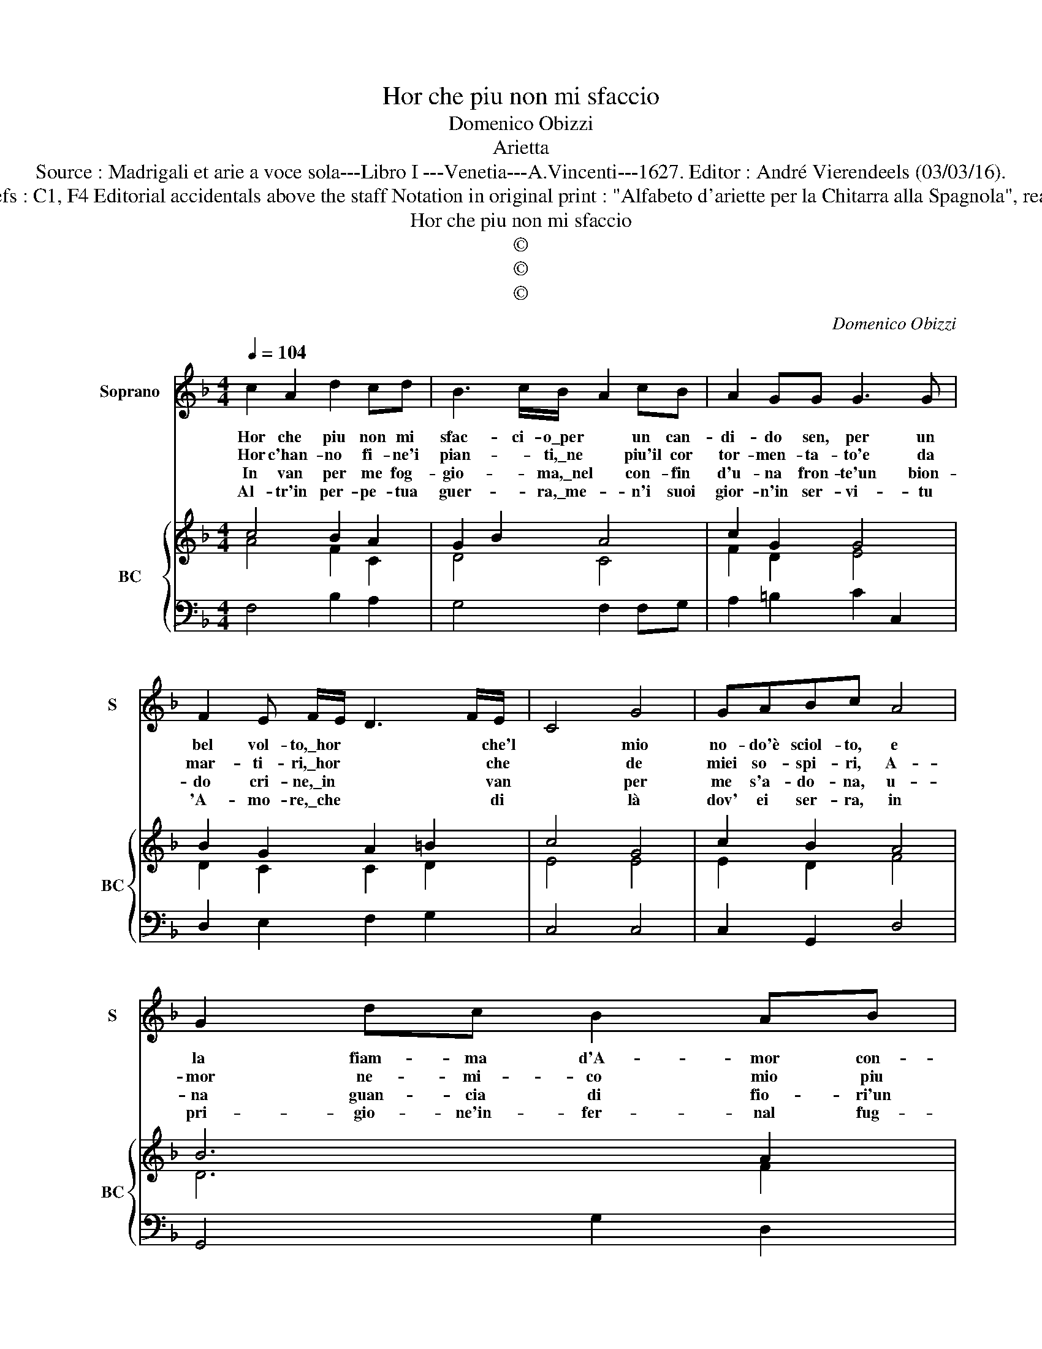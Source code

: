 X:1
T:Hor che piu non mi sfaccio
T:Domenico Obizzi
T:Arietta
T:Source : Madrigali et arie a voce sola---Libro I ---Venetia---A.Vincenti---1627. Editor : André Vierendeels (03/03/16).
T:Notes : Original clefs : C1, F4 Editorial accidentals above the staff Notation in original print : "Alfabeto d'ariette per la Chitarra alla Spagnola", realised by the editor. 
T:Hor che piu non mi sfaccio
T:©
T:©
T:©
C:Domenico Obizzi
Z:©
%%score 1 { ( 2 3 ) | 4 }
L:1/8
Q:1/4=104
M:4/4
K:F
V:1 treble nm="Soprano" snm="S"
V:2 treble nm="BC" snm="BC"
V:3 treble 
V:4 bass 
V:1
 c2 A2 d2 cd | B3 c/B/- A2 cB | A2 GG G3 G | F2 E F/E/ D3 F/E/- | C4 G4 | GABc A4 | G2 dc B2 AB | %7
w: Hor che piu non mi|sfac- ci- o\_per * un can-|di- do sen, per un|bel vol- to,\_hor * * * che'l|* mio|no- do'è sciol- to, e|la fiam- ma d'A- mor con-|
w: Hor c'han- no fi- ne'i|pian- * ti,\_ne * piu'il cor|tor- men- ta- to'e da|mar- ti- ri,\_hor * * * che|* de|miei so- spi- ri, A-|mor ne- mi- co mio piu|
w: In van per me fog-|gio- * ma,\_nel * con- fin|d'u- na fron- te'un bion-|do cri- ne,\_in * * * van|* per|me s'a- do- na, u-|na guan- cia di fio- ri'un|
w: Al- tr'in per- pe- tua|guer- * ra,\_me- * n'i suoi|gior- n'in ser- vi- tu|'A- mo- re,\_che * * * di|* là|dov' ei ser- ra, in|pri- gio- ne'in- fer- nal fug-|
 G3 A B2 c/d/_e/d/ | c4 B4 | z2 DE F2 GG | A2 Ac BAGF | G2 c2 BA GF | G4 F2 FG | A2 =BB c2 cd | %14
w: ver- sa'in\_giac- cio, con * * *|ra- gion|dir mi li- ce, la|ca- ra li- ber- tà go- do\_fe-|li- ce, con * ra- *|gion dir mi li-|ce, la ca- ra li- ber-|
w: non ti\_van- ti, lit- * * *|to ben|dir io deg- gio, *|||||
w: sen di\_bri- ne, ch'io * * *|non vuo|ch'al- tra vol- ta, *|||||
w: gi- to'è'il\_co- re, e * * *|con- ten-|to mi pia- ce, *|||||
 cBAG A2 d2 | cB AG A4 | G2 c2 BA GF | G4 !fermata!F4 |] %18
w: tà go- do\_fe- li- ce, go-|do\_fe- * li- * ce.|||
w: ||||
w: ||||
w: ||||
V:2
 c4 B2 A2 | G2 B2 A4 | c2 G2 G4 | B2 G2 A2 =B2 | c4 G4 | c2 B2 A4 | B6 A2 | G2 F2 B2 G2 | A4 F4 | %9
 B2 G2 F2 G2 | F4 B4 | c4 d4 | c4 A4 | F2 G2 G4 | G2 B2 A2 G2 | G2 c2 A4 | B2 A2 F2 A2 | c4 A4 |] %18
V:3
 A4 F2 C2 | D4 C4 | F2 D2 E4 | D2 C2 C2 D2 | E4 E4 | E2 D2 F4 | D6 F2 | B,2 C2 D2 _E2 | C4 D4 | %9
 F2 E2 D2 C2- | C4 F4 | E4 F2 G2 | F2 E2 C4 | D2 E2 E3 D | _E4 F2 D2 | _E2 C2 F4 | D2 F2 D2 F2- | %17
 F2 E2 F4 |] %18
V:4
 F,4 B,2 A,2 | G,4 F,2 F,G, | A,2 =B,2 C2 C,2 | D,2 E,2 F,2 G,2 | C,4 C,4 | C,2 G,,2 D,4 | %6
 G,,4 G,2 D,2 | _E,2 F,2 G,2 E,2 | F,4 B,,4 | B,,3 C, D,2 E,2 | F,3 E, D,3 D, | C,2 A,,2 B,,2 D,2 | %12
 C,4 F,,4 | F,2 E,D, C,3 =B,, | C,2 _E,2 D,2 B,,2 | C,2 _E,2 D,4 | G,,2 A,,2 B,,2 D,2 | %17
 C,4 !fermata!F,,4 |] %18

